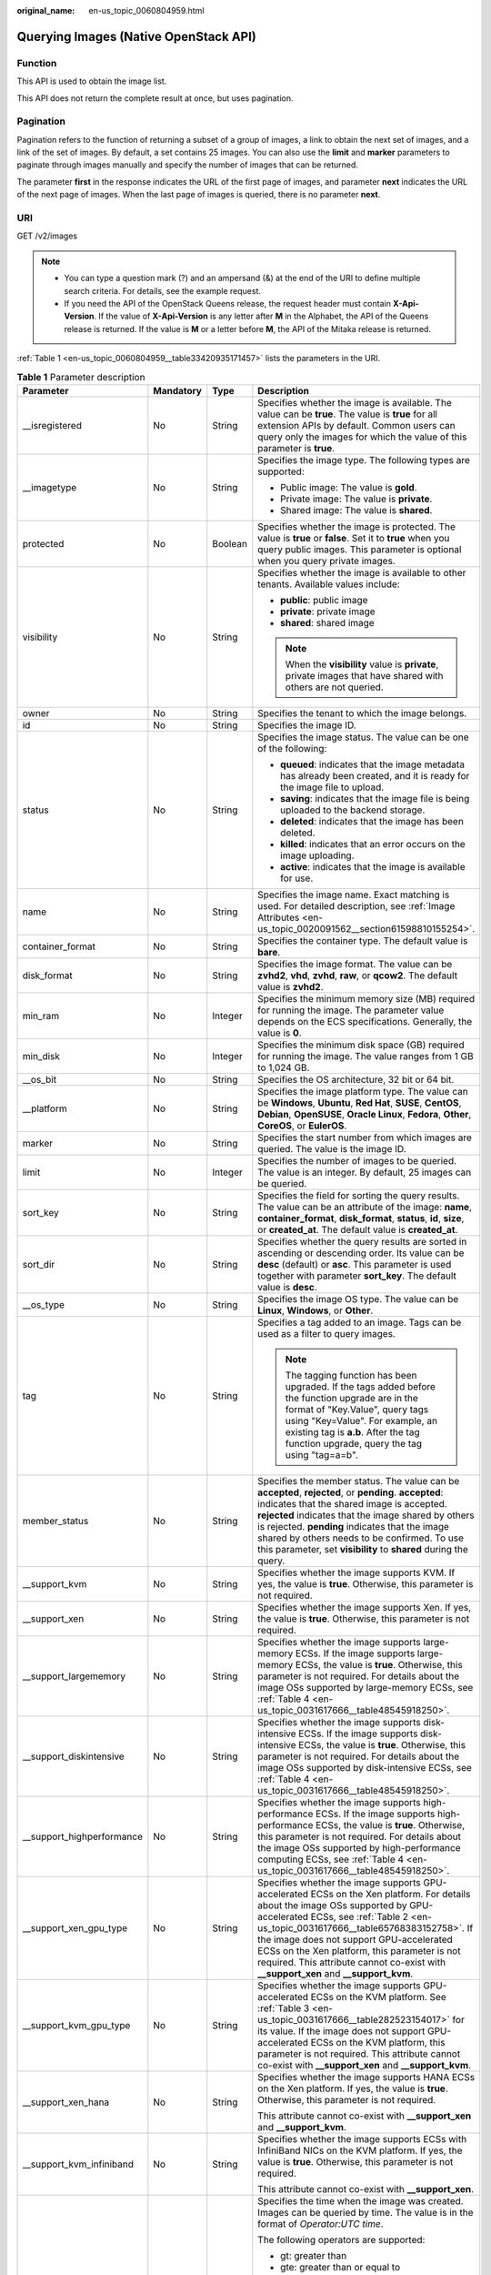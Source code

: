 :original_name: en-us_topic_0060804959.html

.. _en-us_topic_0060804959:

Querying Images (Native OpenStack API)
======================================

Function
--------

This API is used to obtain the image list.

This API does not return the complete result at once, but uses pagination.

Pagination
----------

Pagination refers to the function of returning a subset of a group of images, a link to obtain the next set of images, and a link of the set of images. By default, a set contains 25 images. You can also use the **limit** and **marker** parameters to paginate through images manually and specify the number of images that can be returned.

The parameter **first** in the response indicates the URL of the first page of images, and parameter **next** indicates the URL of the next page of images. When the last page of images is queried, there is no parameter **next**.

URI
---

GET /v2/images

.. note::

   -  You can type a question mark (?) and an ampersand (&) at the end of the URI to define multiple search criteria. For details, see the example request.
   -  If you need the API of the OpenStack Queens release, the request header must contain **X-Api-Version**. If the value of **X-Api-Version** is any letter after **M** in the Alphabet, the API of the Queens release is returned. If the value is **M** or a letter before **M**, the API of the Mitaka release is returned.

:ref:`Table 1 <en-us_topic_0060804959__table33420935171457>` lists the parameters in the URI.

.. _en-us_topic_0060804959__table33420935171457:

.. table:: **Table 1** Parameter description

   +----------------------------+-----------------+-----------------+------------------------------------------------------------------------------------------------------------------------------------------------------------------------------------------------------------------------------------------------------------------------------------------------------------------------------------------------------------------------------------------------------------+
   | Parameter                  | Mandatory       | Type            | Description                                                                                                                                                                                                                                                                                                                                                                                                |
   +============================+=================+=================+============================================================================================================================================================================================================================================================================================================================================================================================================+
   | \__isregistered            | No              | String          | Specifies whether the image is available. The value can be **true**. The value is **true** for all extension APIs by default. Common users can query only the images for which the value of this parameter is **true**.                                                                                                                                                                                    |
   +----------------------------+-----------------+-----------------+------------------------------------------------------------------------------------------------------------------------------------------------------------------------------------------------------------------------------------------------------------------------------------------------------------------------------------------------------------------------------------------------------------+
   | \__imagetype               | No              | String          | Specifies the image type. The following types are supported:                                                                                                                                                                                                                                                                                                                                               |
   |                            |                 |                 |                                                                                                                                                                                                                                                                                                                                                                                                            |
   |                            |                 |                 | -  Public image: The value is **gold**.                                                                                                                                                                                                                                                                                                                                                                    |
   |                            |                 |                 | -  Private image: The value is **private**.                                                                                                                                                                                                                                                                                                                                                                |
   |                            |                 |                 | -  Shared image: The value is **shared**.                                                                                                                                                                                                                                                                                                                                                                  |
   +----------------------------+-----------------+-----------------+------------------------------------------------------------------------------------------------------------------------------------------------------------------------------------------------------------------------------------------------------------------------------------------------------------------------------------------------------------------------------------------------------------+
   | protected                  | No              | Boolean         | Specifies whether the image is protected. The value is **true** or **false**. Set it to **true** when you query public images. This parameter is optional when you query private images.                                                                                                                                                                                                                   |
   +----------------------------+-----------------+-----------------+------------------------------------------------------------------------------------------------------------------------------------------------------------------------------------------------------------------------------------------------------------------------------------------------------------------------------------------------------------------------------------------------------------+
   | visibility                 | No              | String          | Specifies whether the image is available to other tenants. Available values include:                                                                                                                                                                                                                                                                                                                       |
   |                            |                 |                 |                                                                                                                                                                                                                                                                                                                                                                                                            |
   |                            |                 |                 | -  **public**: public image                                                                                                                                                                                                                                                                                                                                                                                |
   |                            |                 |                 | -  **private**: private image                                                                                                                                                                                                                                                                                                                                                                              |
   |                            |                 |                 | -  **shared**: shared image                                                                                                                                                                                                                                                                                                                                                                                |
   |                            |                 |                 |                                                                                                                                                                                                                                                                                                                                                                                                            |
   |                            |                 |                 | .. note::                                                                                                                                                                                                                                                                                                                                                                                                  |
   |                            |                 |                 |                                                                                                                                                                                                                                                                                                                                                                                                            |
   |                            |                 |                 |    When the **visibility** value is **private**, private images that have shared with others are not queried.                                                                                                                                                                                                                                                                                              |
   +----------------------------+-----------------+-----------------+------------------------------------------------------------------------------------------------------------------------------------------------------------------------------------------------------------------------------------------------------------------------------------------------------------------------------------------------------------------------------------------------------------+
   | owner                      | No              | String          | Specifies the tenant to which the image belongs.                                                                                                                                                                                                                                                                                                                                                           |
   +----------------------------+-----------------+-----------------+------------------------------------------------------------------------------------------------------------------------------------------------------------------------------------------------------------------------------------------------------------------------------------------------------------------------------------------------------------------------------------------------------------+
   | id                         | No              | String          | Specifies the image ID.                                                                                                                                                                                                                                                                                                                                                                                    |
   +----------------------------+-----------------+-----------------+------------------------------------------------------------------------------------------------------------------------------------------------------------------------------------------------------------------------------------------------------------------------------------------------------------------------------------------------------------------------------------------------------------+
   | status                     | No              | String          | Specifies the image status. The value can be one of the following:                                                                                                                                                                                                                                                                                                                                         |
   |                            |                 |                 |                                                                                                                                                                                                                                                                                                                                                                                                            |
   |                            |                 |                 | -  **queued**: indicates that the image metadata has already been created, and it is ready for the image file to upload.                                                                                                                                                                                                                                                                                   |
   |                            |                 |                 | -  **saving**: indicates that the image file is being uploaded to the backend storage.                                                                                                                                                                                                                                                                                                                     |
   |                            |                 |                 | -  **deleted**: indicates that the image has been deleted.                                                                                                                                                                                                                                                                                                                                                 |
   |                            |                 |                 | -  **killed**: indicates that an error occurs on the image uploading.                                                                                                                                                                                                                                                                                                                                      |
   |                            |                 |                 | -  **active**: indicates that the image is available for use.                                                                                                                                                                                                                                                                                                                                              |
   +----------------------------+-----------------+-----------------+------------------------------------------------------------------------------------------------------------------------------------------------------------------------------------------------------------------------------------------------------------------------------------------------------------------------------------------------------------------------------------------------------------+
   | name                       | No              | String          | Specifies the image name. Exact matching is used. For detailed description, see :ref:`Image Attributes <en-us_topic_0020091562__section61598810155254>`.                                                                                                                                                                                                                                                   |
   +----------------------------+-----------------+-----------------+------------------------------------------------------------------------------------------------------------------------------------------------------------------------------------------------------------------------------------------------------------------------------------------------------------------------------------------------------------------------------------------------------------+
   | container_format           | No              | String          | Specifies the container type. The default value is **bare**.                                                                                                                                                                                                                                                                                                                                               |
   +----------------------------+-----------------+-----------------+------------------------------------------------------------------------------------------------------------------------------------------------------------------------------------------------------------------------------------------------------------------------------------------------------------------------------------------------------------------------------------------------------------+
   | disk_format                | No              | String          | Specifies the image format. The value can be **zvhd2**, **vhd**, **zvhd**, **raw**, or **qcow2**. The default value is **zvhd2**.                                                                                                                                                                                                                                                                          |
   +----------------------------+-----------------+-----------------+------------------------------------------------------------------------------------------------------------------------------------------------------------------------------------------------------------------------------------------------------------------------------------------------------------------------------------------------------------------------------------------------------------+
   | min_ram                    | No              | Integer         | Specifies the minimum memory size (MB) required for running the image. The parameter value depends on the ECS specifications. Generally, the value is **0**.                                                                                                                                                                                                                                               |
   +----------------------------+-----------------+-----------------+------------------------------------------------------------------------------------------------------------------------------------------------------------------------------------------------------------------------------------------------------------------------------------------------------------------------------------------------------------------------------------------------------------+
   | min_disk                   | No              | Integer         | Specifies the minimum disk space (GB) required for running the image. The value ranges from 1 GB to 1,024 GB.                                                                                                                                                                                                                                                                                              |
   +----------------------------+-----------------+-----------------+------------------------------------------------------------------------------------------------------------------------------------------------------------------------------------------------------------------------------------------------------------------------------------------------------------------------------------------------------------------------------------------------------------+
   | \__os_bit                  | No              | String          | Specifies the OS architecture, 32 bit or 64 bit.                                                                                                                                                                                                                                                                                                                                                           |
   +----------------------------+-----------------+-----------------+------------------------------------------------------------------------------------------------------------------------------------------------------------------------------------------------------------------------------------------------------------------------------------------------------------------------------------------------------------------------------------------------------------+
   | \__platform                | No              | String          | Specifies the image platform type. The value can be **Windows**, **Ubuntu**, **Red Hat**, **SUSE**, **CentOS**, **Debian**, **OpenSUSE**, **Oracle Linux**, **Fedora**, **Other**, **CoreOS**, or **EulerOS**.                                                                                                                                                                                             |
   +----------------------------+-----------------+-----------------+------------------------------------------------------------------------------------------------------------------------------------------------------------------------------------------------------------------------------------------------------------------------------------------------------------------------------------------------------------------------------------------------------------+
   | marker                     | No              | String          | Specifies the start number from which images are queried. The value is the image ID.                                                                                                                                                                                                                                                                                                                       |
   +----------------------------+-----------------+-----------------+------------------------------------------------------------------------------------------------------------------------------------------------------------------------------------------------------------------------------------------------------------------------------------------------------------------------------------------------------------------------------------------------------------+
   | limit                      | No              | Integer         | Specifies the number of images to be queried. The value is an integer. By default, 25 images can be queried.                                                                                                                                                                                                                                                                                               |
   +----------------------------+-----------------+-----------------+------------------------------------------------------------------------------------------------------------------------------------------------------------------------------------------------------------------------------------------------------------------------------------------------------------------------------------------------------------------------------------------------------------+
   | sort_key                   | No              | String          | Specifies the field for sorting the query results. The value can be an attribute of the image: **name**, **container_format**, **disk_format**, **status**, **id**, **size**, or **created_at**. The default value is **created_at**.                                                                                                                                                                      |
   +----------------------------+-----------------+-----------------+------------------------------------------------------------------------------------------------------------------------------------------------------------------------------------------------------------------------------------------------------------------------------------------------------------------------------------------------------------------------------------------------------------+
   | sort_dir                   | No              | String          | Specifies whether the query results are sorted in ascending or descending order. Its value can be **desc** (default) or **asc**. This parameter is used together with parameter **sort_key**. The default value is **desc**.                                                                                                                                                                               |
   +----------------------------+-----------------+-----------------+------------------------------------------------------------------------------------------------------------------------------------------------------------------------------------------------------------------------------------------------------------------------------------------------------------------------------------------------------------------------------------------------------------+
   | \__os_type                 | No              | String          | Specifies the image OS type. The value can be **Linux**, **Windows**, or **Other**.                                                                                                                                                                                                                                                                                                                        |
   +----------------------------+-----------------+-----------------+------------------------------------------------------------------------------------------------------------------------------------------------------------------------------------------------------------------------------------------------------------------------------------------------------------------------------------------------------------------------------------------------------------+
   | tag                        | No              | String          | Specifies a tag added to an image. Tags can be used as a filter to query images.                                                                                                                                                                                                                                                                                                                           |
   |                            |                 |                 |                                                                                                                                                                                                                                                                                                                                                                                                            |
   |                            |                 |                 | .. note::                                                                                                                                                                                                                                                                                                                                                                                                  |
   |                            |                 |                 |                                                                                                                                                                                                                                                                                                                                                                                                            |
   |                            |                 |                 |    The tagging function has been upgraded. If the tags added before the function upgrade are in the format of "Key.Value", query tags using "Key=Value". For example, an existing tag is **a.b**. After the tag function upgrade, query the tag using "tag=a=b".                                                                                                                                           |
   +----------------------------+-----------------+-----------------+------------------------------------------------------------------------------------------------------------------------------------------------------------------------------------------------------------------------------------------------------------------------------------------------------------------------------------------------------------------------------------------------------------+
   | member_status              | No              | String          | Specifies the member status. The value can be **accepted**, **rejected**, or **pending**. **accepted**: indicates that the shared image is accepted. **rejected** indicates that the image shared by others is rejected. **pending** indicates that the image shared by others needs to be confirmed. To use this parameter, set **visibility** to **shared** during the query.                            |
   +----------------------------+-----------------+-----------------+------------------------------------------------------------------------------------------------------------------------------------------------------------------------------------------------------------------------------------------------------------------------------------------------------------------------------------------------------------------------------------------------------------+
   | \__support_kvm             | No              | String          | Specifies whether the image supports KVM. If yes, the value is **true**. Otherwise, this parameter is not required.                                                                                                                                                                                                                                                                                        |
   +----------------------------+-----------------+-----------------+------------------------------------------------------------------------------------------------------------------------------------------------------------------------------------------------------------------------------------------------------------------------------------------------------------------------------------------------------------------------------------------------------------+
   | \__support_xen             | No              | String          | Specifies whether the image supports Xen. If yes, the value is **true**. Otherwise, this parameter is not required.                                                                                                                                                                                                                                                                                        |
   +----------------------------+-----------------+-----------------+------------------------------------------------------------------------------------------------------------------------------------------------------------------------------------------------------------------------------------------------------------------------------------------------------------------------------------------------------------------------------------------------------------+
   | \__support_largememory     | No              | String          | Specifies whether the image supports large-memory ECSs. If the image supports large-memory ECSs, the value is **true**. Otherwise, this parameter is not required. For details about the image OSs supported by large-memory ECSs, see :ref:`Table 4 <en-us_topic_0031617666__table48545918250>`.                                                                                                          |
   +----------------------------+-----------------+-----------------+------------------------------------------------------------------------------------------------------------------------------------------------------------------------------------------------------------------------------------------------------------------------------------------------------------------------------------------------------------------------------------------------------------+
   | \__support_diskintensive   | No              | String          | Specifies whether the image supports disk-intensive ECSs. If the image supports disk-intensive ECSs, the value is **true**. Otherwise, this parameter is not required. For details about the image OSs supported by disk-intensive ECSs, see :ref:`Table 4 <en-us_topic_0031617666__table48545918250>`.                                                                                                    |
   +----------------------------+-----------------+-----------------+------------------------------------------------------------------------------------------------------------------------------------------------------------------------------------------------------------------------------------------------------------------------------------------------------------------------------------------------------------------------------------------------------------+
   | \__support_highperformance | No              | String          | Specifies whether the image supports high-performance ECSs. If the image supports high-performance ECSs, the value is **true**. Otherwise, this parameter is not required. For details about the image OSs supported by high-performance computing ECSs, see :ref:`Table 4 <en-us_topic_0031617666__table48545918250>`.                                                                                    |
   +----------------------------+-----------------+-----------------+------------------------------------------------------------------------------------------------------------------------------------------------------------------------------------------------------------------------------------------------------------------------------------------------------------------------------------------------------------------------------------------------------------+
   | \__support_xen_gpu_type    | No              | String          | Specifies whether the image supports GPU-accelerated ECSs on the Xen platform. For details about the image OSs supported by GPU-accelerated ECSs, see :ref:`Table 2 <en-us_topic_0031617666__table65768383152758>`. If the image does not support GPU-accelerated ECSs on the Xen platform, this parameter is not required. This attribute cannot co-exist with **\__support_xen** and **\__support_kvm**. |
   +----------------------------+-----------------+-----------------+------------------------------------------------------------------------------------------------------------------------------------------------------------------------------------------------------------------------------------------------------------------------------------------------------------------------------------------------------------------------------------------------------------+
   | \__support_kvm_gpu_type    | No              | String          | Specifies whether the image supports GPU-accelerated ECSs on the KVM platform. See :ref:`Table 3 <en-us_topic_0031617666__table282523154017>` for its value. If the image does not support GPU-accelerated ECSs on the KVM platform, this parameter is not required. This attribute cannot co-exist with **\__support_xen** and **\__support_kvm**.                                                        |
   +----------------------------+-----------------+-----------------+------------------------------------------------------------------------------------------------------------------------------------------------------------------------------------------------------------------------------------------------------------------------------------------------------------------------------------------------------------------------------------------------------------+
   | \__support_xen_hana        | No              | String          | Specifies whether the image supports HANA ECSs on the Xen platform. If yes, the value is **true**. Otherwise, this parameter is not required.                                                                                                                                                                                                                                                              |
   |                            |                 |                 |                                                                                                                                                                                                                                                                                                                                                                                                            |
   |                            |                 |                 | This attribute cannot co-exist with **\__support_xen** and **\__support_kvm**.                                                                                                                                                                                                                                                                                                                             |
   +----------------------------+-----------------+-----------------+------------------------------------------------------------------------------------------------------------------------------------------------------------------------------------------------------------------------------------------------------------------------------------------------------------------------------------------------------------------------------------------------------------+
   | \__support_kvm_infiniband  | No              | String          | Specifies whether the image supports ECSs with InfiniBand NICs on the KVM platform. If yes, the value is **true**. Otherwise, this parameter is not required.                                                                                                                                                                                                                                              |
   |                            |                 |                 |                                                                                                                                                                                                                                                                                                                                                                                                            |
   |                            |                 |                 | This attribute cannot co-exist with **\__support_xen**.                                                                                                                                                                                                                                                                                                                                                    |
   +----------------------------+-----------------+-----------------+------------------------------------------------------------------------------------------------------------------------------------------------------------------------------------------------------------------------------------------------------------------------------------------------------------------------------------------------------------------------------------------------------------+
   | created_at                 | No              | String          | Specifies the time when the image was created. Images can be queried by time. The value is in the format of *Operator:UTC time*.                                                                                                                                                                                                                                                                           |
   |                            |                 |                 |                                                                                                                                                                                                                                                                                                                                                                                                            |
   |                            |                 |                 | The following operators are supported:                                                                                                                                                                                                                                                                                                                                                                     |
   |                            |                 |                 |                                                                                                                                                                                                                                                                                                                                                                                                            |
   |                            |                 |                 | -  gt: greater than                                                                                                                                                                                                                                                                                                                                                                                        |
   |                            |                 |                 | -  gte: greater than or equal to                                                                                                                                                                                                                                                                                                                                                                           |
   |                            |                 |                 | -  lt: less than                                                                                                                                                                                                                                                                                                                                                                                           |
   |                            |                 |                 | -  lte: less than or equal to                                                                                                                                                                                                                                                                                                                                                                              |
   |                            |                 |                 | -  eq: equal to                                                                                                                                                                                                                                                                                                                                                                                            |
   |                            |                 |                 | -  neq: not equal to                                                                                                                                                                                                                                                                                                                                                                                       |
   |                            |                 |                 |                                                                                                                                                                                                                                                                                                                                                                                                            |
   |                            |                 |                 | The time format is *yyyy-MM-ddThh:mm:ssZ* or *yyyy-MM-dd hh:mm:ss*.                                                                                                                                                                                                                                                                                                                                        |
   |                            |                 |                 |                                                                                                                                                                                                                                                                                                                                                                                                            |
   |                            |                 |                 | For example, to query images created before Oct 28, 2018 10:00:00, set the value of **created_at** to **lt:2018-10-28T10:00:00Z**.                                                                                                                                                                                                                                                                         |
   +----------------------------+-----------------+-----------------+------------------------------------------------------------------------------------------------------------------------------------------------------------------------------------------------------------------------------------------------------------------------------------------------------------------------------------------------------------------------------------------------------------+
   | updated_at                 | No              | String          | Specifies the time when the image was modified. Images can be queried by time. The value is in the format of *Operator:UTC time*.                                                                                                                                                                                                                                                                          |
   |                            |                 |                 |                                                                                                                                                                                                                                                                                                                                                                                                            |
   |                            |                 |                 | The following operators are supported:                                                                                                                                                                                                                                                                                                                                                                     |
   |                            |                 |                 |                                                                                                                                                                                                                                                                                                                                                                                                            |
   |                            |                 |                 | -  gt: greater than                                                                                                                                                                                                                                                                                                                                                                                        |
   |                            |                 |                 | -  gte: greater than or equal to                                                                                                                                                                                                                                                                                                                                                                           |
   |                            |                 |                 | -  lt: less than                                                                                                                                                                                                                                                                                                                                                                                           |
   |                            |                 |                 | -  lte: less than or equal to                                                                                                                                                                                                                                                                                                                                                                              |
   |                            |                 |                 | -  eq: equal to                                                                                                                                                                                                                                                                                                                                                                                            |
   |                            |                 |                 | -  neq: not equal to                                                                                                                                                                                                                                                                                                                                                                                       |
   |                            |                 |                 |                                                                                                                                                                                                                                                                                                                                                                                                            |
   |                            |                 |                 | The time format is *yyyy-MM-ddThh:mm:ssZ* or *yyyy-MM-dd hh:mm:ss*.                                                                                                                                                                                                                                                                                                                                        |
   |                            |                 |                 |                                                                                                                                                                                                                                                                                                                                                                                                            |
   |                            |                 |                 | For example, to query images updated before Oct 28, 2018 10:00:00, set the value of **updated_at** to **lt:2018-10-28T10:00:00Z**.                                                                                                                                                                                                                                                                         |
   +----------------------------+-----------------+-----------------+------------------------------------------------------------------------------------------------------------------------------------------------------------------------------------------------------------------------------------------------------------------------------------------------------------------------------------------------------------------------------------------------------------+

Common Query Methods
--------------------

-  Public images

   GET /v2/images?__imagetype=gold&visibility=public&protected=true

-  Private images

   GET /v2/images?owner={project_id}

-  Available shared images

   GET /v2/images?member_status=accepted&visibility=shared&__imagetype=shared

-  Rejected images

   GET /v2/images?member_status=rejected&visibility=shared&__imagetype=shared

-  Unaccepted images

   GET /v2/images?member_status=pending&visibility=shared&__imagetype=shared

Request
-------

Request parameters

None

Example Request
---------------

Querying images

.. code-block:: text

   GET https://{Endpoint}/v2/images

Response
--------

-  Response parameters

   +-----------------------+-----------------------+------------------------------------------------------------------------------------------------------------------------+
   | Parameter             | Type                  | Description                                                                                                            |
   +=======================+=======================+========================================================================================================================+
   | first                 | String                | Specifies the URL of the first page of images.                                                                         |
   +-----------------------+-----------------------+------------------------------------------------------------------------------------------------------------------------+
   | next                  | String                | Specifies the URL of the next page of images. When the last page of images is queried, there is no parameter **next**. |
   +-----------------------+-----------------------+------------------------------------------------------------------------------------------------------------------------+
   | schema                | String                | Specifies the URL for the schema describing a list of images.                                                          |
   +-----------------------+-----------------------+------------------------------------------------------------------------------------------------------------------------+
   | images                | Array of objects      | Specifies the resource type.                                                                                           |
   |                       |                       |                                                                                                                        |
   |                       |                       | For details, see :ref:`Table 2 <en-us_topic_0060804959__table13195036194916>`.                                         |
   +-----------------------+-----------------------+------------------------------------------------------------------------------------------------------------------------+

   .. _en-us_topic_0060804959__table13195036194916:

   .. table:: **Table 2** Data structure description of the images field

      +-----------------------------+-----------------------+------------------------------------------------------------------------------------------------------------------------------------------------------------------------------------------------------------------------------------------------------------------------------------------------------------------------------------------------------------------------------------------------------------+
      | Parameter                   | Type                  | Description                                                                                                                                                                                                                                                                                                                                                                                                |
      +=============================+=======================+============================================================================================================================================================================================================================================================================================================================================================================================================+
      | \__backup_id                | String                | Specifies the backup ID. If the image is created from a backup, set the value to the backup ID. Otherwise, this parameter is not required.                                                                                                                                                                                                                                                                 |
      +-----------------------------+-----------------------+------------------------------------------------------------------------------------------------------------------------------------------------------------------------------------------------------------------------------------------------------------------------------------------------------------------------------------------------------------------------------------------------------------+
      | \__data_origin              | String                | Specifies the image source. If the image is a public image, the value is left empty.                                                                                                                                                                                                                                                                                                                       |
      +-----------------------------+-----------------------+------------------------------------------------------------------------------------------------------------------------------------------------------------------------------------------------------------------------------------------------------------------------------------------------------------------------------------------------------------------------------------------------------------+
      | \__description              | String                | Specifies the image description.                                                                                                                                                                                                                                                                                                                                                                           |
      +-----------------------------+-----------------------+------------------------------------------------------------------------------------------------------------------------------------------------------------------------------------------------------------------------------------------------------------------------------------------------------------------------------------------------------------------------------------------------------------+
      | \__image_location           | String                | Specifies the location where the image is stored.                                                                                                                                                                                                                                                                                                                                                          |
      +-----------------------------+-----------------------+------------------------------------------------------------------------------------------------------------------------------------------------------------------------------------------------------------------------------------------------------------------------------------------------------------------------------------------------------------------------------------------------------------+
      | \__image_size               | String                | Specifies the size (bytes) of the image file. The value is greater than 0.                                                                                                                                                                                                                                                                                                                                 |
      +-----------------------------+-----------------------+------------------------------------------------------------------------------------------------------------------------------------------------------------------------------------------------------------------------------------------------------------------------------------------------------------------------------------------------------------------------------------------------------------+
      | \__image_source_type        | String                | Specifies the backend storage of the image. Only UDS is supported currently.                                                                                                                                                                                                                                                                                                                               |
      +-----------------------------+-----------------------+------------------------------------------------------------------------------------------------------------------------------------------------------------------------------------------------------------------------------------------------------------------------------------------------------------------------------------------------------------------------------------------------------------+
      | \__is_config_init           | String                | Specifies whether initial configuration is complete. The value can be **true** or **false**.                                                                                                                                                                                                                                                                                                               |
      +-----------------------------+-----------------------+------------------------------------------------------------------------------------------------------------------------------------------------------------------------------------------------------------------------------------------------------------------------------------------------------------------------------------------------------------------------------------------------------------+
      | \__isregistered             | String                | Specifies whether the image is available. The value can be **true**. The value is **true** for all extension APIs by default. Common users can query only the images for which the value of this parameter is **true**.                                                                                                                                                                                    |
      +-----------------------------+-----------------------+------------------------------------------------------------------------------------------------------------------------------------------------------------------------------------------------------------------------------------------------------------------------------------------------------------------------------------------------------------------------------------------------------------+
      | \__lazyloading              | String                | Specifies whether the image supports lazy loading. The value can be **true**, **false**, **True**, or **False**.                                                                                                                                                                                                                                                                                           |
      +-----------------------------+-----------------------+------------------------------------------------------------------------------------------------------------------------------------------------------------------------------------------------------------------------------------------------------------------------------------------------------------------------------------------------------------------------------------------------------------+
      | \__originalimagename        | String                | Specifies the parent image ID. If the image is a public image or created from an image file, the value is left empty.                                                                                                                                                                                                                                                                                      |
      +-----------------------------+-----------------------+------------------------------------------------------------------------------------------------------------------------------------------------------------------------------------------------------------------------------------------------------------------------------------------------------------------------------------------------------------------------------------------------------------+
      | \__imagetype                | String                | Specifies the image type. The following types are supported:                                                                                                                                                                                                                                                                                                                                               |
      |                             |                       |                                                                                                                                                                                                                                                                                                                                                                                                            |
      |                             |                       | -  Public image: The value is **gold**.                                                                                                                                                                                                                                                                                                                                                                    |
      |                             |                       | -  Private image: The value is **private**.                                                                                                                                                                                                                                                                                                                                                                |
      |                             |                       | -  Shared image: The value is **shared**.                                                                                                                                                                                                                                                                                                                                                                  |
      +-----------------------------+-----------------------+------------------------------------------------------------------------------------------------------------------------------------------------------------------------------------------------------------------------------------------------------------------------------------------------------------------------------------------------------------------------------------------------------------+
      | protected                   | Boolean               | Specifies whether the image is protected. Set it to **true** when you query public images. This parameter is optional when you query private images.                                                                                                                                                                                                                                                       |
      +-----------------------------+-----------------------+------------------------------------------------------------------------------------------------------------------------------------------------------------------------------------------------------------------------------------------------------------------------------------------------------------------------------------------------------------------------------------------------------------+
      | virtual_env_type            | String                | Specifies the environment where the image is used. The value can be **FusionCompute**, **Ironic**, **DataImage**, or **IsoImage**.                                                                                                                                                                                                                                                                         |
      |                             |                       |                                                                                                                                                                                                                                                                                                                                                                                                            |
      |                             |                       | -  For an ECS image (system disk image), the value is **FusionCompute**.                                                                                                                                                                                                                                                                                                                                   |
      |                             |                       | -  For a data disk image, the value is **DataImage**.                                                                                                                                                                                                                                                                                                                                                      |
      |                             |                       | -  For a BMS image, the value is **Ironic**.                                                                                                                                                                                                                                                                                                                                                               |
      |                             |                       | -  For an ISO image, the value is **IsoImage**.                                                                                                                                                                                                                                                                                                                                                            |
      +-----------------------------+-----------------------+------------------------------------------------------------------------------------------------------------------------------------------------------------------------------------------------------------------------------------------------------------------------------------------------------------------------------------------------------------------------------------------------------------+
      | virtual_size                | Integer               | This parameter is unavailable currently.                                                                                                                                                                                                                                                                                                                                                                   |
      +-----------------------------+-----------------------+------------------------------------------------------------------------------------------------------------------------------------------------------------------------------------------------------------------------------------------------------------------------------------------------------------------------------------------------------------------------------------------------------------+
      | visibility                  | String                | Specifies whether the image is available to other tenants. The value can be one of the following:                                                                                                                                                                                                                                                                                                          |
      |                             |                       |                                                                                                                                                                                                                                                                                                                                                                                                            |
      |                             |                       | -  **public**: public image                                                                                                                                                                                                                                                                                                                                                                                |
      |                             |                       | -  **private**: private image                                                                                                                                                                                                                                                                                                                                                                              |
      |                             |                       | -  **shared**: shared image                                                                                                                                                                                                                                                                                                                                                                                |
      +-----------------------------+-----------------------+------------------------------------------------------------------------------------------------------------------------------------------------------------------------------------------------------------------------------------------------------------------------------------------------------------------------------------------------------------------------------------------------------------+
      | owner                       | String                | Specifies the tenant to which the image belongs.                                                                                                                                                                                                                                                                                                                                                           |
      +-----------------------------+-----------------------+------------------------------------------------------------------------------------------------------------------------------------------------------------------------------------------------------------------------------------------------------------------------------------------------------------------------------------------------------------------------------------------------------------+
      | id                          | String                | Specifies the image ID.                                                                                                                                                                                                                                                                                                                                                                                    |
      +-----------------------------+-----------------------+------------------------------------------------------------------------------------------------------------------------------------------------------------------------------------------------------------------------------------------------------------------------------------------------------------------------------------------------------------------------------------------------------------+
      | status                      | String                | Specifies the image status. The value can be one of the following:                                                                                                                                                                                                                                                                                                                                         |
      |                             |                       |                                                                                                                                                                                                                                                                                                                                                                                                            |
      |                             |                       | -  **queued**: indicates that the image metadata has already been created, and it is ready for the image file to upload.                                                                                                                                                                                                                                                                                   |
      |                             |                       | -  **saving**: indicates that the image file is being uploaded to the backend storage.                                                                                                                                                                                                                                                                                                                     |
      |                             |                       | -  **deleted**: indicates that the image has been deleted.                                                                                                                                                                                                                                                                                                                                                 |
      |                             |                       | -  **killed**: indicates that an error occurs on the image uploading.                                                                                                                                                                                                                                                                                                                                      |
      |                             |                       | -  **active**: indicates that the image is available for use.                                                                                                                                                                                                                                                                                                                                              |
      +-----------------------------+-----------------------+------------------------------------------------------------------------------------------------------------------------------------------------------------------------------------------------------------------------------------------------------------------------------------------------------------------------------------------------------------------------------------------------------------+
      | name                        | String                | Specifies the image name. For detailed description, see :ref:`Image Attributes <en-us_topic_0020091562__section61598810155254>`.                                                                                                                                                                                                                                                                           |
      +-----------------------------+-----------------------+------------------------------------------------------------------------------------------------------------------------------------------------------------------------------------------------------------------------------------------------------------------------------------------------------------------------------------------------------------------------------------------------------------+
      | container_format            | String                | Specifies the container type.                                                                                                                                                                                                                                                                                                                                                                              |
      +-----------------------------+-----------------------+------------------------------------------------------------------------------------------------------------------------------------------------------------------------------------------------------------------------------------------------------------------------------------------------------------------------------------------------------------------------------------------------------------+
      | disk_format                 | String                | Specifies the image format. The value can be **zvhd2**, **vhd**, **zvhd**, **raw**, or **qcow2**. The default value is **zvhd2**.                                                                                                                                                                                                                                                                          |
      +-----------------------------+-----------------------+------------------------------------------------------------------------------------------------------------------------------------------------------------------------------------------------------------------------------------------------------------------------------------------------------------------------------------------------------------------------------------------------------------+
      | min_ram                     | Integer               | Specifies the minimum memory size (MB) required for running the image. The parameter value depends on the ECS specifications. Generally, the value is **0**.                                                                                                                                                                                                                                               |
      +-----------------------------+-----------------------+------------------------------------------------------------------------------------------------------------------------------------------------------------------------------------------------------------------------------------------------------------------------------------------------------------------------------------------------------------------------------------------------------------+
      | max_ram                     | String                | Specifies the maximum memory (MB) of the image.                                                                                                                                                                                                                                                                                                                                                            |
      +-----------------------------+-----------------------+------------------------------------------------------------------------------------------------------------------------------------------------------------------------------------------------------------------------------------------------------------------------------------------------------------------------------------------------------------------------------------------------------------+
      | min_disk                    | Integer               | Specifies the minimum disk space (GB) required for running the image. The value ranges from 1 GB to 1,024 GB.                                                                                                                                                                                                                                                                                              |
      +-----------------------------+-----------------------+------------------------------------------------------------------------------------------------------------------------------------------------------------------------------------------------------------------------------------------------------------------------------------------------------------------------------------------------------------------------------------------------------------+
      | \__os_bit                   | String                | Specifies the OS architecture, 32 bit or 64 bit.                                                                                                                                                                                                                                                                                                                                                           |
      +-----------------------------+-----------------------+------------------------------------------------------------------------------------------------------------------------------------------------------------------------------------------------------------------------------------------------------------------------------------------------------------------------------------------------------------------------------------------------------------+
      | \__os_feature_list          | String                | Specifies additional attributes of the image. The value is a list (in JSON format) of advanced features supported by the image.                                                                                                                                                                                                                                                                            |
      +-----------------------------+-----------------------+------------------------------------------------------------------------------------------------------------------------------------------------------------------------------------------------------------------------------------------------------------------------------------------------------------------------------------------------------------------------------------------------------------+
      | \__platform                 | String                | Specifies the image platform type. The value can be **Windows**, **Ubuntu**, **Red Hat**, **SUSE**, **CentOS**, **Debian**, **OpenSUSE**, **Oracle Linux**, **Fedora**, **Other**, **CoreOS**, or **EulerOS**.                                                                                                                                                                                             |
      +-----------------------------+-----------------------+------------------------------------------------------------------------------------------------------------------------------------------------------------------------------------------------------------------------------------------------------------------------------------------------------------------------------------------------------------------------------------------------------------+
      | schema                      | String                | Specifies the image schema.                                                                                                                                                                                                                                                                                                                                                                                |
      +-----------------------------+-----------------------+------------------------------------------------------------------------------------------------------------------------------------------------------------------------------------------------------------------------------------------------------------------------------------------------------------------------------------------------------------------------------------------------------------+
      | self                        | String                | Specifies the image URL.                                                                                                                                                                                                                                                                                                                                                                                   |
      +-----------------------------+-----------------------+------------------------------------------------------------------------------------------------------------------------------------------------------------------------------------------------------------------------------------------------------------------------------------------------------------------------------------------------------------------------------------------------------------+
      | size                        | Integer               | This parameter is unavailable currently.                                                                                                                                                                                                                                                                                                                                                                   |
      +-----------------------------+-----------------------+------------------------------------------------------------------------------------------------------------------------------------------------------------------------------------------------------------------------------------------------------------------------------------------------------------------------------------------------------------------------------------------------------------+
      | \__os_type                  | String                | Specifies the image OS type. The value can be **Linux**, **Windows**, or **Other**.                                                                                                                                                                                                                                                                                                                        |
      +-----------------------------+-----------------------+------------------------------------------------------------------------------------------------------------------------------------------------------------------------------------------------------------------------------------------------------------------------------------------------------------------------------------------------------------------------------------------------------------+
      | \__os_version               | String                | Specifies the OS version.                                                                                                                                                                                                                                                                                                                                                                                  |
      +-----------------------------+-----------------------+------------------------------------------------------------------------------------------------------------------------------------------------------------------------------------------------------------------------------------------------------------------------------------------------------------------------------------------------------------------------------------------------------------+
      | tags                        | Array of strings      | Specifies tags of the image, through which you can manage private images in your own way.                                                                                                                                                                                                                                                                                                                  |
      +-----------------------------+-----------------------+------------------------------------------------------------------------------------------------------------------------------------------------------------------------------------------------------------------------------------------------------------------------------------------------------------------------------------------------------------------------------------------------------------+
      | \__support_kvm              | String                | Specifies whether the image supports KVM. If yes, the value is **true**. Otherwise, this parameter is not required.                                                                                                                                                                                                                                                                                        |
      +-----------------------------+-----------------------+------------------------------------------------------------------------------------------------------------------------------------------------------------------------------------------------------------------------------------------------------------------------------------------------------------------------------------------------------------------------------------------------------------+
      | \__support_xen              | String                | Specifies whether the image supports Xen. If yes, the value is **true**. Otherwise, this parameter is not required.                                                                                                                                                                                                                                                                                        |
      +-----------------------------+-----------------------+------------------------------------------------------------------------------------------------------------------------------------------------------------------------------------------------------------------------------------------------------------------------------------------------------------------------------------------------------------------------------------------------------------+
      | \__support_largememory      | String                | Specifies whether the image supports large-memory ECSs. If the image supports large-memory ECSs, the value is **true**. Otherwise, this parameter is not required. For details about the image OSs supported by large-memory ECSs, see :ref:`Table 4 <en-us_topic_0031617666__table48545918250>`.                                                                                                          |
      +-----------------------------+-----------------------+------------------------------------------------------------------------------------------------------------------------------------------------------------------------------------------------------------------------------------------------------------------------------------------------------------------------------------------------------------------------------------------------------------+
      | \__support_diskintensive    | String                | Specifies whether the image supports disk-intensive ECSs. If the image supports disk-intensive ECSs, the value is **true**. Otherwise, this parameter is not required. For details about the image OSs supported by disk-intensive ECSs, see :ref:`Table 4 <en-us_topic_0031617666__table48545918250>`.                                                                                                    |
      +-----------------------------+-----------------------+------------------------------------------------------------------------------------------------------------------------------------------------------------------------------------------------------------------------------------------------------------------------------------------------------------------------------------------------------------------------------------------------------------+
      | \__support_highperformance  | String                | Specifies whether the image supports high-performance ECSs. If the image supports high-performance ECSs, the value is **true**. Otherwise, this parameter is not required. For details about the image OSs supported by high-performance computing ECSs, see :ref:`Table 4 <en-us_topic_0031617666__table48545918250>`.                                                                                    |
      +-----------------------------+-----------------------+------------------------------------------------------------------------------------------------------------------------------------------------------------------------------------------------------------------------------------------------------------------------------------------------------------------------------------------------------------------------------------------------------------+
      | \__support_xen_gpu_type     | String                | Specifies whether the image supports GPU-accelerated ECSs on the Xen platform. For details about the image OSs supported by GPU-accelerated ECSs, see :ref:`Table 2 <en-us_topic_0031617666__table65768383152758>`. If the image does not support GPU-accelerated ECSs on the Xen platform, this parameter is not required. This attribute cannot co-exist with **\__support_xen** and **\__support_kvm**. |
      +-----------------------------+-----------------------+------------------------------------------------------------------------------------------------------------------------------------------------------------------------------------------------------------------------------------------------------------------------------------------------------------------------------------------------------------------------------------------------------------+
      | \__support_kvm_gpu_type     | String                | Specifies whether the image supports GPU-accelerated ECSs on the KVM platform. See :ref:`Table 3 <en-us_topic_0031617666__table282523154017>` for its value. If the image does not support GPU-accelerated ECSs on the KVM platform, this parameter is not required. This attribute cannot co-exist with **\__support_xen** and **\__support_kvm**.                                                        |
      +-----------------------------+-----------------------+------------------------------------------------------------------------------------------------------------------------------------------------------------------------------------------------------------------------------------------------------------------------------------------------------------------------------------------------------------------------------------------------------------+
      | \__support_xen_hana         | String                | Specifies whether the image supports HANA ECSs on the Xen platform. If yes, the value is **true**. Otherwise, this parameter is not required.                                                                                                                                                                                                                                                              |
      |                             |                       |                                                                                                                                                                                                                                                                                                                                                                                                            |
      |                             |                       | This attribute cannot co-exist with **\__support_xen** and **\__support_kvm**.                                                                                                                                                                                                                                                                                                                             |
      +-----------------------------+-----------------------+------------------------------------------------------------------------------------------------------------------------------------------------------------------------------------------------------------------------------------------------------------------------------------------------------------------------------------------------------------------------------------------------------------+
      | \__support_kvm_infiniband   | String                | Specifies whether the image supports ECSs with InfiniBand NICs on the KVM platform. If yes, the value is **true**. Otherwise, this parameter is not required.                                                                                                                                                                                                                                              |
      |                             |                       |                                                                                                                                                                                                                                                                                                                                                                                                            |
      |                             |                       | This attribute cannot co-exist with **\__support_xen**.                                                                                                                                                                                                                                                                                                                                                    |
      +-----------------------------+-----------------------+------------------------------------------------------------------------------------------------------------------------------------------------------------------------------------------------------------------------------------------------------------------------------------------------------------------------------------------------------------------------------------------------------------+
      | \__root_origin              | String                | Specifies that the image is created from an external image file. Value: **file**                                                                                                                                                                                                                                                                                                                           |
      +-----------------------------+-----------------------+------------------------------------------------------------------------------------------------------------------------------------------------------------------------------------------------------------------------------------------------------------------------------------------------------------------------------------------------------------------------------------------------------------+
      | \__sequence_num             | String                | Specifies the ECS system disk slot number of the image.                                                                                                                                                                                                                                                                                                                                                    |
      |                             |                       |                                                                                                                                                                                                                                                                                                                                                                                                            |
      |                             |                       | Example value: **0**                                                                                                                                                                                                                                                                                                                                                                                       |
      +-----------------------------+-----------------------+------------------------------------------------------------------------------------------------------------------------------------------------------------------------------------------------------------------------------------------------------------------------------------------------------------------------------------------------------------------------------------------------------------+
      | \__support_fc_inject        | String                | Specifies whether the image supports password/private key injection using Cloud-Init.                                                                                                                                                                                                                                                                                                                      |
      |                             |                       |                                                                                                                                                                                                                                                                                                                                                                                                            |
      |                             |                       | If the value is set to **true**, password/private key injection using Cloud-Init is not supported.                                                                                                                                                                                                                                                                                                         |
      |                             |                       |                                                                                                                                                                                                                                                                                                                                                                                                            |
      |                             |                       | .. note::                                                                                                                                                                                                                                                                                                                                                                                                  |
      |                             |                       |                                                                                                                                                                                                                                                                                                                                                                                                            |
      |                             |                       |    This parameter is valid only for ECS system disk images.                                                                                                                                                                                                                                                                                                                                                |
      +-----------------------------+-----------------------+------------------------------------------------------------------------------------------------------------------------------------------------------------------------------------------------------------------------------------------------------------------------------------------------------------------------------------------------------------------------------------------------------------+
      | created_at                  | String                | Specifies the time when the image was created. The value is in UTC format.                                                                                                                                                                                                                                                                                                                                 |
      +-----------------------------+-----------------------+------------------------------------------------------------------------------------------------------------------------------------------------------------------------------------------------------------------------------------------------------------------------------------------------------------------------------------------------------------------------------------------------------------+
      | updated_at                  | String                | Specifies the time when the image was updated. The value is in UTC format.                                                                                                                                                                                                                                                                                                                                 |
      +-----------------------------+-----------------------+------------------------------------------------------------------------------------------------------------------------------------------------------------------------------------------------------------------------------------------------------------------------------------------------------------------------------------------------------------------------------------------------------------+
      | active_at                   | String                | Specifies the time when the image status became **active**.                                                                                                                                                                                                                                                                                                                                                |
      +-----------------------------+-----------------------+------------------------------------------------------------------------------------------------------------------------------------------------------------------------------------------------------------------------------------------------------------------------------------------------------------------------------------------------------------------------------------------------------------+
      | checksum                    | String                | This parameter is unavailable currently.                                                                                                                                                                                                                                                                                                                                                                   |
      +-----------------------------+-----------------------+------------------------------------------------------------------------------------------------------------------------------------------------------------------------------------------------------------------------------------------------------------------------------------------------------------------------------------------------------------------------------------------------------------+
      | hw_firmware_type            | String                | Specifies the ECS boot mode. Available values include:                                                                                                                                                                                                                                                                                                                                                     |
      |                             |                       |                                                                                                                                                                                                                                                                                                                                                                                                            |
      |                             |                       | -  **bios** indicates the BIOS boot mode.                                                                                                                                                                                                                                                                                                                                                                  |
      |                             |                       | -  **uefi** indicates the UEFI boot mode.                                                                                                                                                                                                                                                                                                                                                                  |
      +-----------------------------+-----------------------+------------------------------------------------------------------------------------------------------------------------------------------------------------------------------------------------------------------------------------------------------------------------------------------------------------------------------------------------------------------------------------------------------------+
      | file                        | String                | Specifies the URL for uploading and downloading the image file.                                                                                                                                                                                                                                                                                                                                            |
      +-----------------------------+-----------------------+------------------------------------------------------------------------------------------------------------------------------------------------------------------------------------------------------------------------------------------------------------------------------------------------------------------------------------------------------------------------------------------------------------+
      | enterprise_project_id       | String                | Specifies the enterprise project that the image belongs to.                                                                                                                                                                                                                                                                                                                                                |
      |                             |                       |                                                                                                                                                                                                                                                                                                                                                                                                            |
      |                             |                       | -  If the value is **0** or left blank, the image belongs to the default enterprise project.                                                                                                                                                                                                                                                                                                               |
      |                             |                       | -  If the value is a UUID, the image belongs to the enterprise project corresponding to the UUID.                                                                                                                                                                                                                                                                                                          |
      +-----------------------------+-----------------------+------------------------------------------------------------------------------------------------------------------------------------------------------------------------------------------------------------------------------------------------------------------------------------------------------------------------------------------------------------------------------------------------------------+
      | \_sys_enterprise_project_id | String                | Specifies the enterprise project that the image belongs to.                                                                                                                                                                                                                                                                                                                                                |
      |                             |                       |                                                                                                                                                                                                                                                                                                                                                                                                            |
      |                             |                       | -  If the value is **0** or left blank, the image belongs to the default enterprise project.                                                                                                                                                                                                                                                                                                               |
      |                             |                       | -  If the value is a UUID, the image belongs to the enterprise project corresponding to the UUID.                                                                                                                                                                                                                                                                                                          |
      +-----------------------------+-----------------------+------------------------------------------------------------------------------------------------------------------------------------------------------------------------------------------------------------------------------------------------------------------------------------------------------------------------------------------------------------------------------------------------------------+
      | \__support_amd              | String                | Specifies whether the image uses AMD's x86 architecture. The value can be **true** or **false**.                                                                                                                                                                                                                                                                                                           |
      +-----------------------------+-----------------------+------------------------------------------------------------------------------------------------------------------------------------------------------------------------------------------------------------------------------------------------------------------------------------------------------------------------------------------------------------------------------------------------------------+
      | \__system__cmkid            | String                | Specifies the ID of the key used to encrypt the image.                                                                                                                                                                                                                                                                                                                                                     |
      +-----------------------------+-----------------------+------------------------------------------------------------------------------------------------------------------------------------------------------------------------------------------------------------------------------------------------------------------------------------------------------------------------------------------------------------------------------------------------------------+
      | hw_vif_multiqueue_enabled   | String                | Specifies whether the image supports NIC multi-queue. The value can be **true** or **false**.                                                                                                                                                                                                                                                                                                              |
      +-----------------------------+-----------------------+------------------------------------------------------------------------------------------------------------------------------------------------------------------------------------------------------------------------------------------------------------------------------------------------------------------------------------------------------------------------------------------------------------+

-  Example response

   .. code-block:: text

      STATUS CODE 200

   ::

      {
        "schema": "/v2/schemas/images",
        "next": "/v2/images?__isregistered=true&marker=0328c25e-c840-4496-81ac-c4e01b214b1f&__imagetype=gold&limit=2",
        "images": [
          {
            "schema": "/v2/schemas/image",
            "min_disk": 100,
            "created_at": "2018-09-06T14:03:27Z",
            "__image_source_type": "uds",
            "container_format": "bare",
            "file": "/v2/images/bc6bed6e-ba3a-4447-afcc-449174a3eb52/file",
            "updated_at": "2018-09-06T15:17:33Z",
            "protected": true,
            "checksum": "d41d8cd98f00b204e9800998ecf8427e",
            "id": "bc6bed6e-ba3a-4447-afcc-449174a3eb52",
            "__isregistered": "true",
            "min_ram": 2048,
            "__lazyloading": "true",
            "owner": "1bed856811654c1cb661a6ca845ebc77",
            "__os_type": "Linux",
            "__imagetype": "gold",
            "visibility": "public",
            "virtual_env_type": "FusionCompute",
            "tags": [],
            "__platform": "CentOS",
            "size": 0,
            "__os_bit": "64",
            "__os_version": "CentOS 7.3 64bit",
            "name": "CentOS 7.3 64bit vivado",
            "self": "/v2/images/bc6bed6e-ba3a-4447-afcc-449174a3eb52",
            "disk_format": "zvhd2",
            "virtual_size": null,
            "hw_firmware_type": "bios",
            "status": "active"
          },
          {
            "schema": "/v2/schemas/image",
            "min_disk": 100,
            "created_at": "2018-09-06T14:03:05Z",
            "__image_source_type": "uds",
            "container_format": "bare",
            "file": "/v2/images/0328c25e-c840-4496-81ac-c4e01b214b1f/file",
            "updated_at": "2018-09-25T14:27:40Z",
            "protected": true,
            "checksum": "d41d8cd98f00b204e9800998ecf8427e",
            "id": "0328c25e-c840-4496-81ac-c4e01b214b1f",
            "__isregistered": "true",
            "min_ram": 2048,
            "__lazyloading": "true",
            "owner": "1bed856811654c1cb661a6ca845ebc77",
            "__os_type": "Linux",
            "__imagetype": "gold",
            "visibility": "public",
            "virtual_env_type": "FusionCompute",
            "tags": [],
            "__platform": "CentOS",
            "size": 0,
            "__os_bit": "64",
            "__os_version": "CentOS 7.3 64bit",
            "name": "CentOS 7.3 64bit with sdx",
            "self": "/v2/images/0328c25e-c840-4496-81ac-c4e01b214b1f",
            "disk_format": "zvhd2",
            "virtual_size": null,
            "hw_firmware_type": "bios",
            "status": "active"
          }
        ],
        "first": "/v2/images?__isregistered=true&__imagetype=gold&limit=2"
      }

Returned Values
---------------

-  Normal

   200

-  Abnormal

   +---------------------------+------------------------------------------------------------------------------------------------------------+
   | Returned Value            | Description                                                                                                |
   +===========================+============================================================================================================+
   | 400 Bad Request           | Request error. For details about the returned error code, see :ref:`Error Codes <en-us_topic_0022473689>`. |
   +---------------------------+------------------------------------------------------------------------------------------------------------+
   | 401 Unauthorized          | Authentication failed.                                                                                     |
   +---------------------------+------------------------------------------------------------------------------------------------------------+
   | 403 Forbidden             | You do not have the rights to perform the operation.                                                       |
   +---------------------------+------------------------------------------------------------------------------------------------------------+
   | 404 Not Found             | The requested resource was not found.                                                                      |
   +---------------------------+------------------------------------------------------------------------------------------------------------+
   | 500 Internal Server Error | Internal service error.                                                                                    |
   +---------------------------+------------------------------------------------------------------------------------------------------------+
   | 503 Service Unavailable   | The service is unavailable.                                                                                |
   +---------------------------+------------------------------------------------------------------------------------------------------------+
